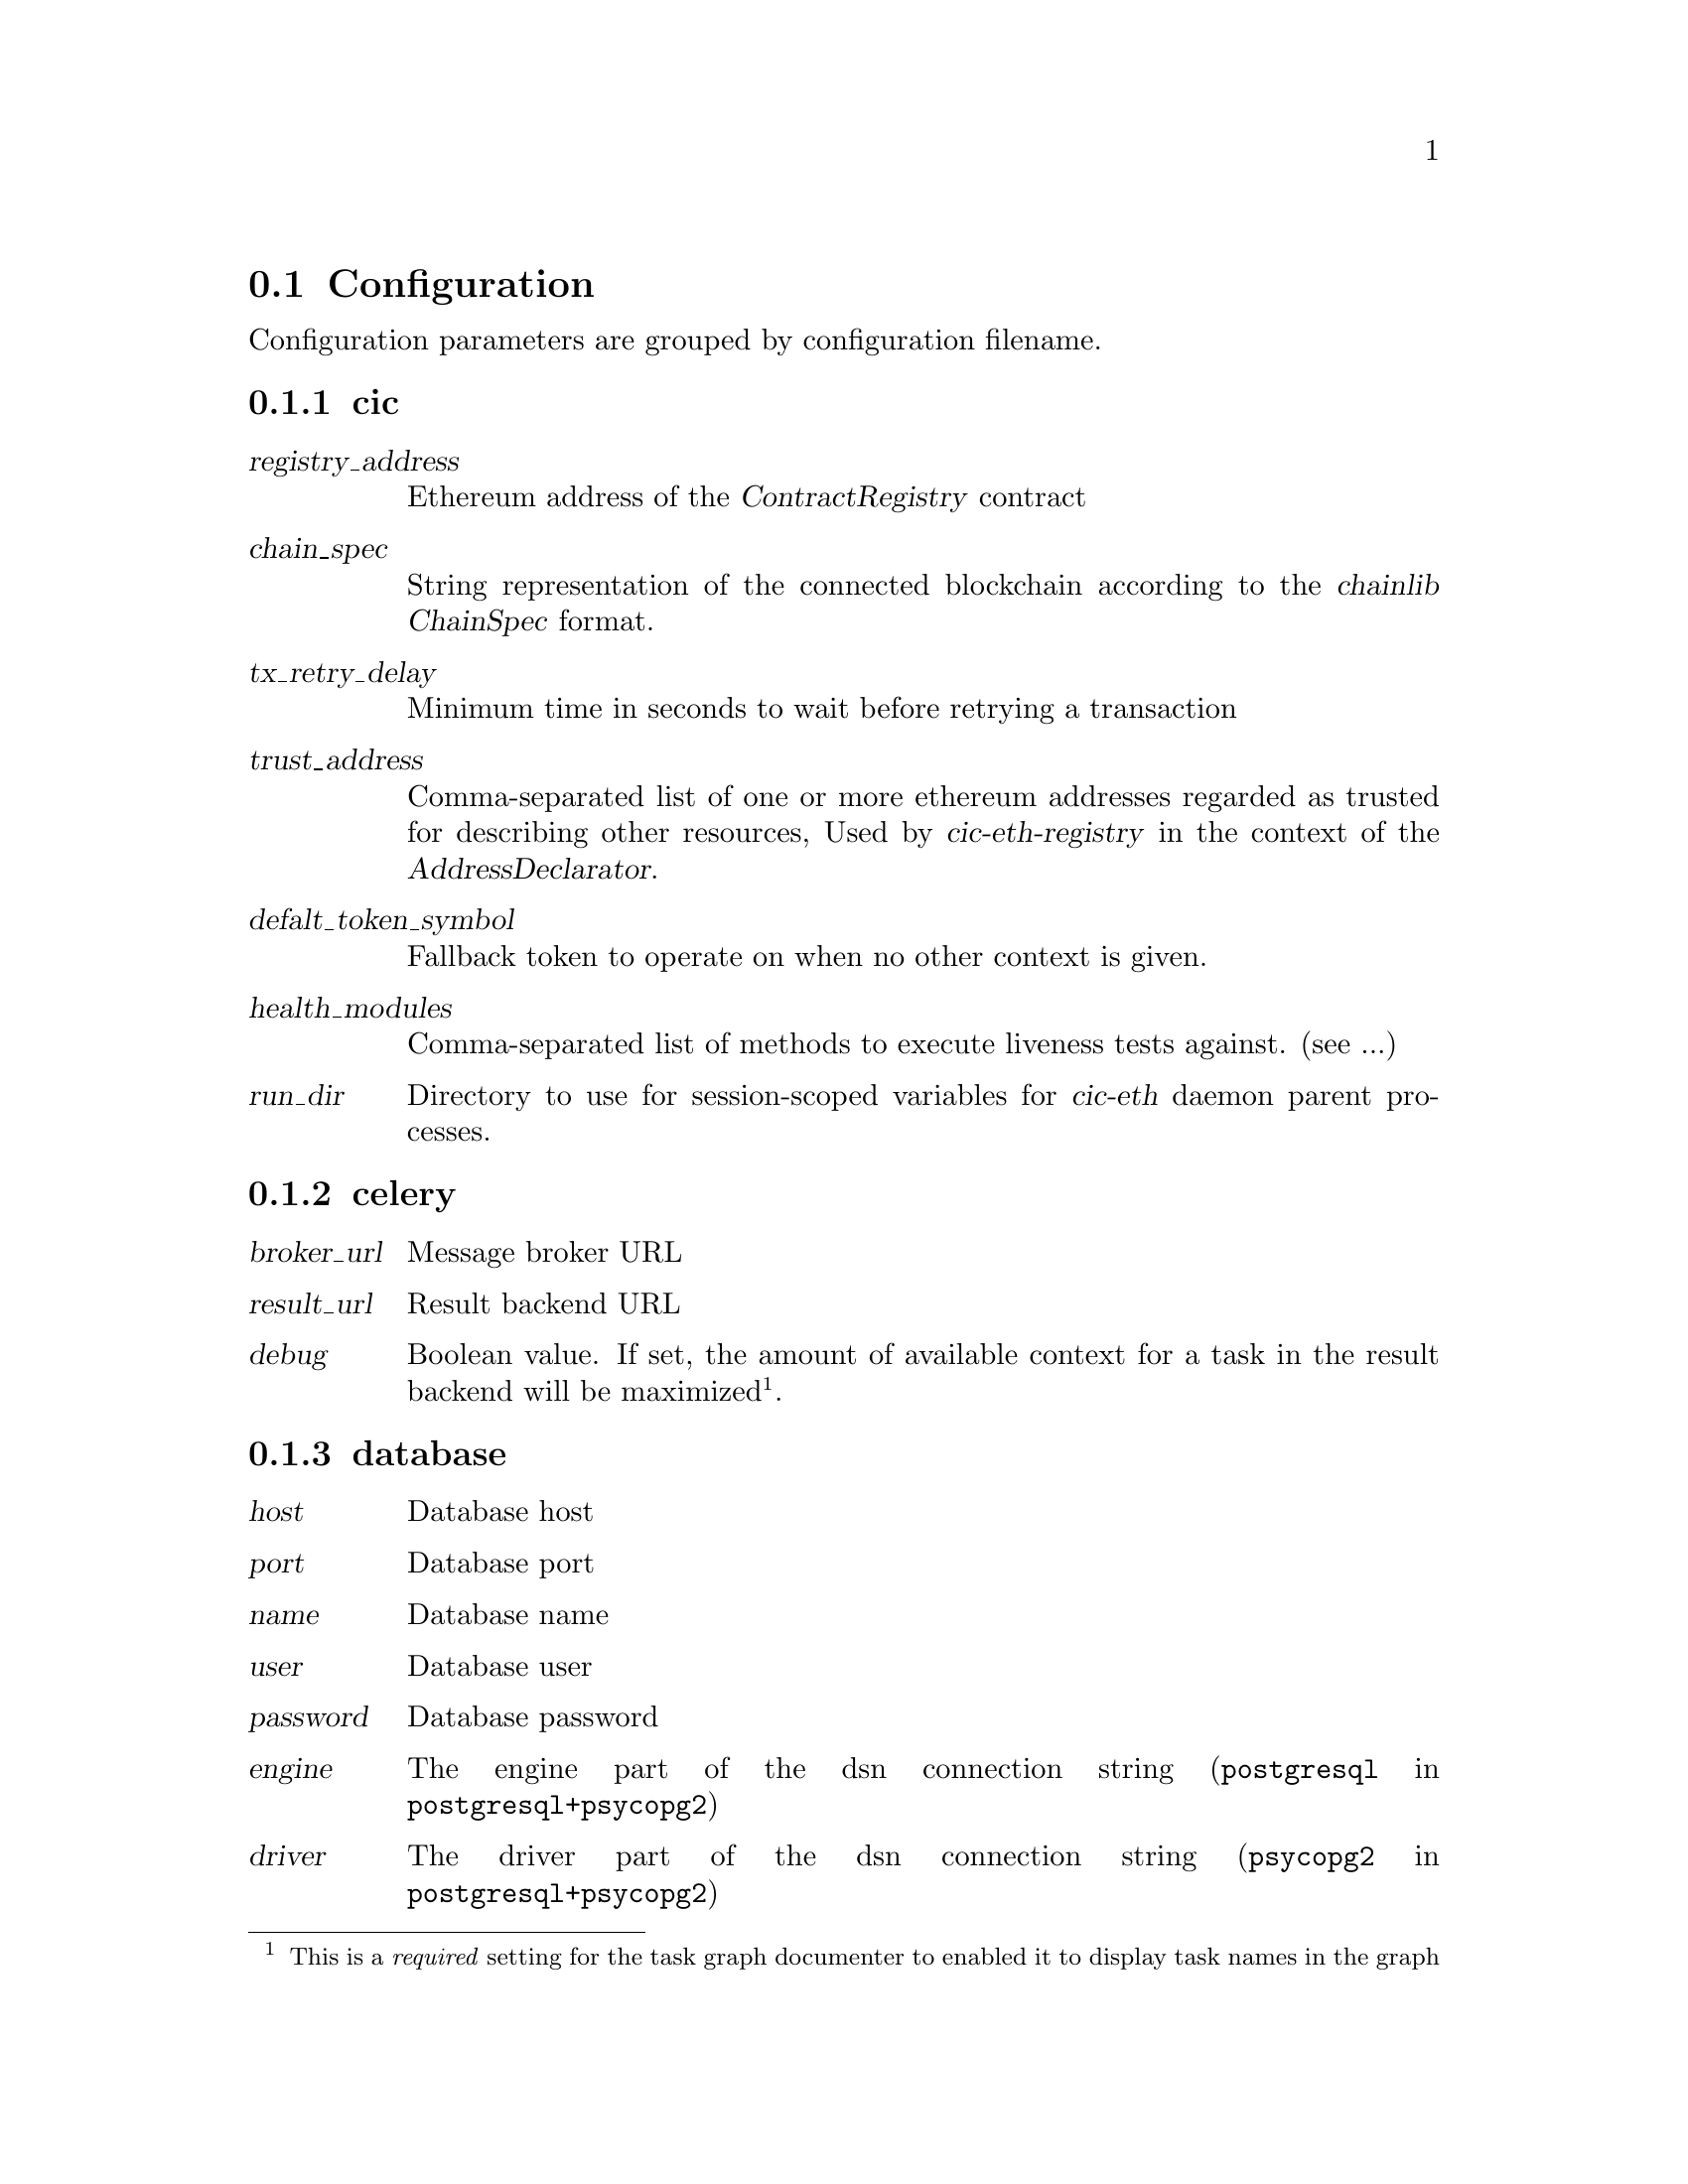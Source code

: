 @node cic-eth configuration
@section Configuration

Configuration parameters are grouped by configuration filename.


@subsection cic

@table @var
@item registry_address
Ethereum address of the @var{ContractRegistry} contract
@item chain_spec
String representation of the connected blockchain according to the @var{chainlib} @var{ChainSpec} format.
@item tx_retry_delay
Minimum time in seconds to wait before retrying a transaction
@item trust_address
Comma-separated list of one or more ethereum addresses regarded as trusted for describing other resources, Used by @var{cic-eth-registry} in the context of the @var{AddressDeclarator}.
@item defalt_token_symbol
Fallback token to operate on when no other context is given.
@item health_modules
Comma-separated list of methods to execute liveness tests against. (see ...)
@item run_dir
Directory to use for session-scoped variables for @var{cic-eth} daemon parent processes.
@end table


@subsection celery

@table @var
@item broker_url
Message broker URL
@item result_url
Result backend URL
@item debug
Boolean value. If set, the amount of available context for a task in the result backend will be maximized@footnote{This is a @emph{required} setting for the task graph documenter to enabled it to display task names in the graph}.
@end table


@subsection database

@table @var
@item host
Database host
@item port
Database port
@item name
Database name
@item user
Database user
@item password
Database password
@item engine
The engine part of the dsn connection string (@code{postgresql} in @code{postgresql+psycopg2})
@item driver
The driver part of the dsn connection string (@code{psycopg2} in @code{postgresql+psycopg2})
@item pool_size
Connection pool size for database drivers that provide connection pooling
@item debug
Output actual sql queries to logs. Potentially very verbose
@end table


@subsection eth

@table @var
@item provider
Address of default RPC endpoint for transactions and state queries.
@item gas_gifter_minimum_balance
The minimum gas balance that must be held by the @code{GAS GIFTER} token before the queue processing shuts down@footnote{You should really make sure that this threshold is never hit}
@end table


@subsection redis

Defines connection to the redis server used outside of the context of @var{celery}. This is usually the same server, but should be a different db.

@table @var
@item host
Redis hostname
@item port
Redis port
@item db
Redis db
@end table


@subsection signer

Parameters 

@table @var
@item socket_path
The connection string for the signer JSON-RPC service.@footnote{The @var{crypto-dev-signer} supports UNIX socket or a HTTP(S) connections}
@item secret
If set, this password is used to add obfuscation on top of the encryption already applied by the signer for the keystore.
@end table



@subsection ssl

Certificate information for https api callbacks.

@table @var
@item enable_client
Boolean value. If set, client certificate will be used to authenticate the callback request.
@item cert_file
Client certificate file in PEM or DER format
@item key_file
Client key file in PEM or DER format
@item password
Password for unlocking the client key
@item ca_file
Certificate authority bundle, to verify the certificate sent by the callback server.
@end table


@subsection syncer

@table @var
@item loop_interval
Seconds to pause before each execution of the @var{chainsyncer} poll loop.
@end table


